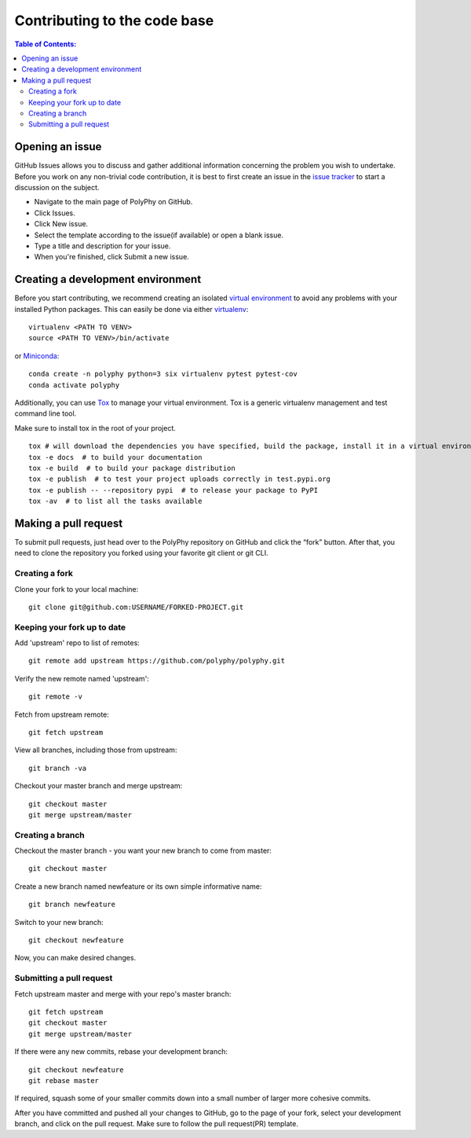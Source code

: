.. _contributing_documentation:

=============================
Contributing to the code base
=============================

.. contents:: Table of Contents:
   :local:

Opening an issue
------------------

GitHub Issues allows you to discuss and gather additional information concerning the problem you wish to undertake. 
Before you work on any non-trivial code contribution, it is best to first create an issue in the `issue tracker <https://github.com/PolyPhyHub/PolyPhy/issues>`_  
to start a discussion on the subject. 


* Navigate to the main page of PolyPhy on GitHub.

* Click Issues.

* Click New issue.

* Select the template according to the issue(if available) or open a blank issue.

* Type a title and description for your issue.

* When you're finished, click Submit a new issue.

Creating a development environment
-----------------------------------

Before you start contributing, we recommend creating an isolated `virtual environment <https://realpython.com/python-virtual-environments-a-primer/>`_ to avoid any problems with your installed Python packages. 
This can easily be done via either `virtualenv <https://virtualenv.pypa.io/en/stable/>`_::

    virtualenv <PATH TO VENV>
    source <PATH TO VENV>/bin/activate

or `Miniconda <https://docs.conda.io/en/latest/miniconda.html>`_::

    conda create -n polyphy python=3 six virtualenv pytest pytest-cov
    conda activate polyphy

Additionally, you can use `Tox <https://pypi.org/project/tox/3.1.2/>`_ to manage your virtual environment.
Tox is a generic virtualenv management and test command line tool.

Make sure to install tox in the root of your project. ::

    tox # will download the dependencies you have specified, build the package, install it in a virtual environment and run the tests using pytest.
    tox -e docs  # to build your documentation
    tox -e build  # to build your package distribution
    tox -e publish  # to test your project uploads correctly in test.pypi.org
    tox -e publish -- --repository pypi  # to release your package to PyPI
    tox -av  # to list all the tasks available

Making a pull request
-----------------------


To submit pull requests, just head over to the PolyPhy repository on GitHub and click the “fork” button. After that, you need to clone the repository you forked using your favorite git client or git CLI.


Creating a fork
******************

Clone your fork to your local machine::

    git clone git@github.com:USERNAME/FORKED-PROJECT.git

Keeping your fork up to date
********************************

Add 'upstream' repo to list of remotes::

    git remote add upstream https://github.com/polyphy/polyphy.git

Verify the new remote named 'upstream'::
    
    git remote -v

Fetch from upstream remote::

    git fetch upstream

View all branches, including those from upstream::

    git branch -va

Checkout your master branch and merge upstream::

    git checkout master
    git merge upstream/master

Creating a branch
**********************

Checkout the master branch - you want your new branch to come from master::

    git checkout master

Create a new branch named newfeature or its own simple informative name::

    git branch newfeature

Switch to your new branch::

    git checkout newfeature

Now, you can make desired changes.

Submitting a pull request
******************************

Fetch upstream master and merge with your repo's master branch::

    git fetch upstream
    git checkout master
    git merge upstream/master

If there were any new commits, rebase your development branch::

    git checkout newfeature
    git rebase master

If required, squash some of your smaller commits down into a small number of larger more cohesive commits.

After you have committed and pushed all your changes to GitHub, go to the page of your fork, select your development branch, and click on the pull request. Make sure to follow the pull request(PR) template.
